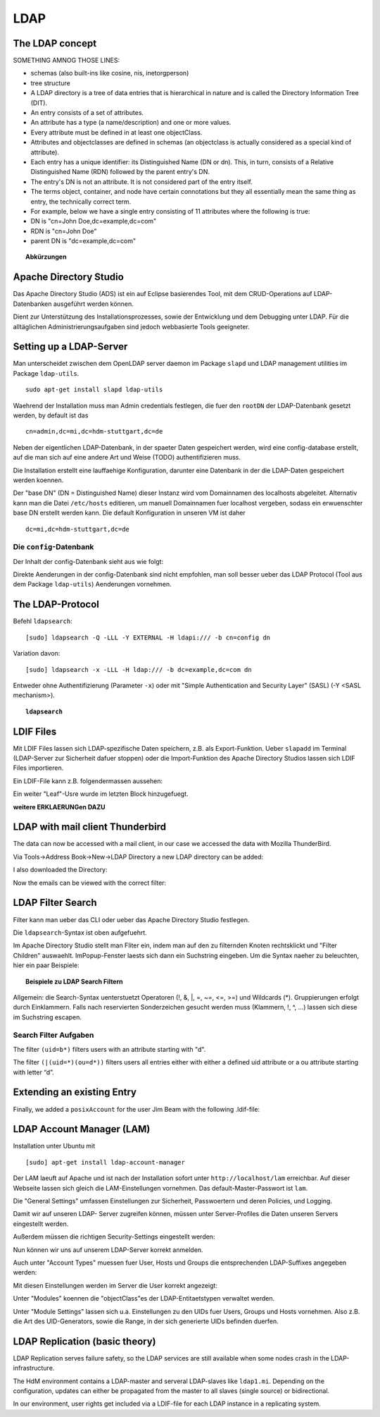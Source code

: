 

****
LDAP
****

The LDAP concept
################

SOMETHING AMNOG THOSE LINES:

- schemas (also built-ins like cosine, nis, inetorgperson)
- tree structure

-  A LDAP directory is a tree of data entries that is hierarchical in nature and is called the Directory Information Tree (DIT).
- An entry consists of a set of attributes.
- An attribute has a type (a name/description) and one or more values.
- Every attribute must be defined in at least one objectClass.
- Attributes and objectclasses are defined in schemas (an objectclass is actually considered as a special kind of attribute).
- Each entry has a unique identifier: its Distinguished Name (DN or dn). This, in turn, consists of a Relative Distinguished Name (RDN) followed by the parent entry's DN.
- The entry's DN is not an attribute. It is not considered part of the entry itself.
- The terms object, container, and node have certain connotations but they all essentially mean the same thing as entry, the technically correct term.
- For example, below we have a single entry consisting of 11 attributes where the following is true:
- DN is "cn=John Doe,dc=example,dc=com"
- RDN is "cn=John Doe"
- parent DN is "dc=example,dc=com"

.. topic:: Abkürzungen

  .. glossary::
    DIT
      Directory Information Tree
    DC
      Domain Component
    DN
      Distinguished Name
    RDN
      Relative Distinguished Name
    CN
      Common Name
    OU
      Organizational Unit

Apache Directory Studio
#######################

Das Apache Directory Studio (ADS) ist ein auf Eclipse basierendes Tool, mit dem CRUD-Operations auf LDAP-Datenbanken
ausgeführt werden können.

Dient zur Unterstützung des Installationsprozesses, sowie der Entwicklung und dem Debugging unter LDAP.
Für die alltäglichen Administrierungsaufgaben sind jedoch webbasierte Tools geeigneter.



Setting up a LDAP-Server
########################

Man unterscheidet zwischen dem OpenLDAP server daemon im Package ``slapd`` und LDAP
management utilities im Package ``ldap-utils``.

::

  sudo apt-get install slapd ldap-utils

Waehrend der Installation muss man Admin credentials festlegen, die fuer den
``rootDN`` der LDAP-Datenbank gesetzt werden, by default ist das

::

  cn=admin,dc=mi,dc=hdm-stuttgart,dc=de

Neben der eigentlichen LDAP-Datenbank, in der spaeter Daten gespeichert werden, wird
eine config-database erstellt, auf die man sich auf eine andere Art und Weise (TODO)
authentifizieren muss.

Die Installation erstellt eine lauffaehige Konfiguration, darunter eine Datenbank
in der die LDAP-Daten gespeichert werden koennen.

Der "base DN" (DN = Distinguished Name) dieser Instanz wird vom Domainnamen des
localhosts abgeleitet. Alternativ kann man die Datei ``/etc/hosts`` editieren, um manuell
Domainnamen fuer localhost vergeben, sodass ein erwuenschter base DN erstellt
werden kann. Die default Konfiguration in unseren VM ist daher

::

  dc=mi,dc=hdm-stuttgart,dc=de

Die ``config``-Datenbank
************************

Der Inhalt der config-Datenbank sieht aus wie folgt:

.. code-block:: html
  :linenos:

  /etc/ldap/slapd.d/
  /etc/ldap/slapd.d/cn=config
  /etc/ldap/slapd.d/cn=config/cn=module{0}.ldif
  /etc/ldap/slapd.d/cn=config/cn=schema
  /etc/ldap/slapd.d/cn=config/cn=schema/cn={0}core.ldif
  /etc/ldap/slapd.d/cn=config/cn=schema/cn={1}cosine.ldif
  /etc/ldap/slapd.d/cn=config/cn=schema/cn={2}nis.ldif
  /etc/ldap/slapd.d/cn=config/cn=schema/cn={3}inetorgperson.ldif
  /etc/ldap/slapd.d/cn=config/cn=schema.ldif
  /etc/ldap/slapd.d/cn=config/olcBackend={0}hdb.ldif
  /etc/ldap/slapd.d/cn=config/olcDatabase={0}config.ldif
  /etc/ldap/slapd.d/cn=config/olcDatabase={-1}frontend.ldif
  /etc/ldap/slapd.d/cn=config/olcDatabase={1}hdb.ldif
  /etc/ldap/slapd.d/cn=config.ldif

Direkte Aenderungen in der config-Datenbank sind nicht empfohlen, man soll besser
ueber das LDAP Protocol (Tool aus dem Package ``ldap-utils``) Aenderungen vornehmen.

The LDAP-Protocol
#################
Befehl ``ldapsearch``:
::

  [sudo] ldapsearch -Q -LLL -Y EXTERNAL -H ldapi:/// -b cn=config dn

Variation davon:
::

  [sudo] ldapsearch -x -LLL -H ldap:/// -b dc=example,dc=com dn

Entweder ohne Authentifizierung (Parameter ``-x``) oder mit "Simple Authentication
and Security Layer" (SASL) (-Y <SASL mechanism>).

.. topic:: ``ldapsearch``

  .. glossary::
    ``-Q``
      Use SASL Quiet mode. Never prompt.

    ``-LLL``
      Displaying: restricts output to LDIFv1, hides comments, disables
      printing of the LDIF version (each "L" restricts output more)

    ``-Y <mechanism>``
      Authentication: specifies the authentication mechanism. Common ones are ``DIGIEST-MD5``, ``KERBEROS_V4`` and ``EXTERNAL``.
      Here: ``EXTERNAL`` which enables authentication over a lower level security mechanism like TLS.

    ``-h <URIs>``
      Specify URI(s) referring to the LDAP server(s). Default is ``ldap:///``
      which implies LDAP over TCP. Used ``ldapi:///`` also uses the protocol LDAP but uses IPC
      (UNIX-domain socket) instead of TCP.

    ``-b <searchbase>``
      Specify a searchbase as the starting point for the search. In our
      case ``cn=config``

    ``-x``
      Use simple authentication instead of SASL.

    ``<filter>``
      Specifies an output filter. If not specified, the default filter ``(objectClass=*)``
      is used. We used ``dn``, so all distinguished names inside the searchbase will be displayed


LDIF Files
##########

Mit LDIF Files lassen sich LDAP-spezifische Daten speichern, z.B. als Export-Funktion.
Ueber ``slapadd`` im Terminal (LDAP-Server zur Sicherheit dafuer stoppen) oder die
Import-Funktion des Apache Directory Studios lassen sich LDIF Files importieren.

Ein LDIF-File kann z.B. folgendermassen aussehen:

.. code-block:: html
  :linenos:

  dn:dc=betrayer,dc=mi,dc=hdm-stuttgart,dc=de
  changetype: add
  objectclass: dcObject
  objectclass: organizationalUnit
  dc: betrayer
  ou: config
  ou: betrayer Dot com

  dn: ou=departments,dc=betrayer,dc=mi,dc=hdm-stuttgart,dc=de
  changetype: add
  objectClass: top
  objectClass: organizationalUnit
  ou: departments

  dn: ou=software,ou=departments,dc=betrayer,dc=mi,dc=hdm-stuttgart,dc=de
  changetype: add
  objectClass: top
  objectClass: organizationalUnit
  ou: software

  dn: ou=devel,ou=software,ou=departments,dc=betrayer,dc=mi,dc=hdm-stuttgart,dc=de
  changetype: add
  objectClass: top
  objectClass: organizationalUnit
  ou: devel

  dn: uid=beam,ou=devel,ou=software,ou=departments,dc=betrayer,dc=mi,dc=hdm-stuttgart,dc=de
  changetype: add
  objectClass: inetOrgPerson
  uid: beam
  cn: Jim Beam
  givenName: Jim
  sn: Beam
  mail: beam@betrayer.com

  dn: uid=lappen,ou=devel,ou=software,ou=departments,dc=betrayer,dc=mi,dc=hdm-stuttgart,dc=de
  changetype: add
  objectClass: inetOrgPerson
  uid: lappen
  cn: Lars Lappen
  givenName: Lars
  sn: Lappen
  mail: lappen@sdi1a.mi.hdm-stuttgart.de

Ein weiter "Leaf"-Usre wurde im letzten Block hinzugefuegt.

**weitere ERKLAERUNGen DAZU**

LDAP with mail client Thunderbird
#################################
The data can now be accessed with a mail client, in our case we accessed the data
with Mozilla ThunderBird.

Via Tools->Address Book->New->LDAP Directory a new LDAP directory can be added:

.. image:: images/addressbooksettings.png

I also downloaded the Directory:

.. image:: images/offline.png

Now the emails can be viewed with the correct filter:

.. image:: images/addressbook.png


LDAP Filter Search
##################

Filter kann man ueber das CLI oder ueber das Apache Directory Studio festlegen.

Die ``ldapsearch``-Syntax ist oben aufgefuehrt.

Im Apache Directory Studio stellt man Fliter ein, indem man auf den zu filternden
Knoten rechtsklickt und "Filter Children" auswaehlt. ImPopup-Fenster laests sich
dann ein Suchstring eingeben. Um die Syntax naeher zu beleuchten, hier ein paar
Beispiele:

.. topic:: Beispiele zu LDAP Search Filtern

  .. glossary::
    ``(objectClass=*)``
      default Search Filter. Laesst alle objectClasses zu.

    ``(uid=*b*)``
      Jeder uid-Eintrag, der ein "b" enthaelt.

    ``(cn=b*)``
      Jeder uid-Eintrag, der mit einem "b" beginnt.

    ``(&(objectClass=user)(email=abc*))``
      Jeder Eintrag mito ``objectClass=user`` UND einer E-Mail-Adresse, die
      mit "abc" beginnt.


Allgemein: die Search-Syntax uenterstuetzt Operatoren (!, &, |, =, ~=, <=, >=) und
Wildcards (*). Gruppierungen erfolgt durch Einklammern. Falls nach reservierten
Sonderzeichen gesucht werden muss (Klammern, !, ^, ...) lassen sich diese im
Suchstring escapen.


Search Filter Aufgaben
**********************
The filter ``(uid=b*)`` filters users with an attribute starting with "d".

The filter ``(|(uid=*)(ou=d*))`` filters users all entries either with either a defined uid attribute or a ou attribute starting with letter “d”.

Extending an existing Entry
###########################
Finally, we added a ``posixAccount`` for the user Jim Beam with the following .ldif-file:

.. code-block:: html
  :linenos:

  dn: uid=beam,ou=devel,ou=software,ou=departments,dc=betrayer,dc=mi,dc=hdm-stuttgart,dc=de
  changetype: modify
  add: objectClass
  objectClass: posixAccount
  -
  add: uidNumber
  uidNumber: 600
  -
  add: gidNumber
  gidNumber: 600
  -
  add: homeDirectory
  homeDirectory: /home/beam/

LDAP Account Manager (LAM)
##########################
Installation unter Ubuntu mit
::

    [sudo] apt-get install ldap-account-manager

Der LAM laeuft auf Apache und ist nach der Installation sofort unter
``http://localhost/lam`` erreichbar. Auf dieser Webseite
lassen sich gleich die LAM-Einstellungen vornehmen. Das default-Master-Passwort
ist ``lam``.

.. image:: images/LAM/lamlogin.png

Die "General Settings" umfassen Einstellungen zur Sicherheit, Passwoertern und
deren Policies, und Logging.

Damit wir auf unseren LDAP- Server zugreifen können, müssen unter Server-Profiles die Daten unseren Servers eingestellt werden.

.. image:: images/LAM/ServerSetting.png

Außerdem müssen die richtigen Security-Settings eingestellt werden:

.. image:: images/LAM/SecuritySettings.png

Nun können wir uns auf unserem LDAP-Server korrekt anmelden.

Auch unter "Account Types" muessen fuer User, Hosts und Groups die entsprechenden
LDAP-Suffixes angegeben werden:

.. image:: images/LAM/AccountSettings.png

Mit diesen Einstellungen werden im Server die User korrekt angezeigt:

.. image:: images/LAM/UserList.png


Unter "Modules" koennen die "objectClass"es der LDAP-Entitaetstypen verwaltet
werden.

Unter "Module Settings" lassen sich u.a. Einstellungen zu den UIDs fuer Users, Groups
und Hosts vornehmen. Also z.B. die Art des UID-Generators, sowie die Range, in der sich
generierte UIDs befinden duerfen.


LDAP Replication (basic theory)
###############################
LDAP Replication serves failure safety, so the LDAP services are still available when
some nodes crash in the LDAP-infrastructure.


The HdM environment contains a LDAP-master and serveral LDAP-slaves like ``ldap1.mi``.
Depending on the configuration, updates can either be propagated from the master to all slaves
(single source) or bidirectional.


In our environment, user rights get included via a LDIF-file for each LDAP instance
in a replicating system.
